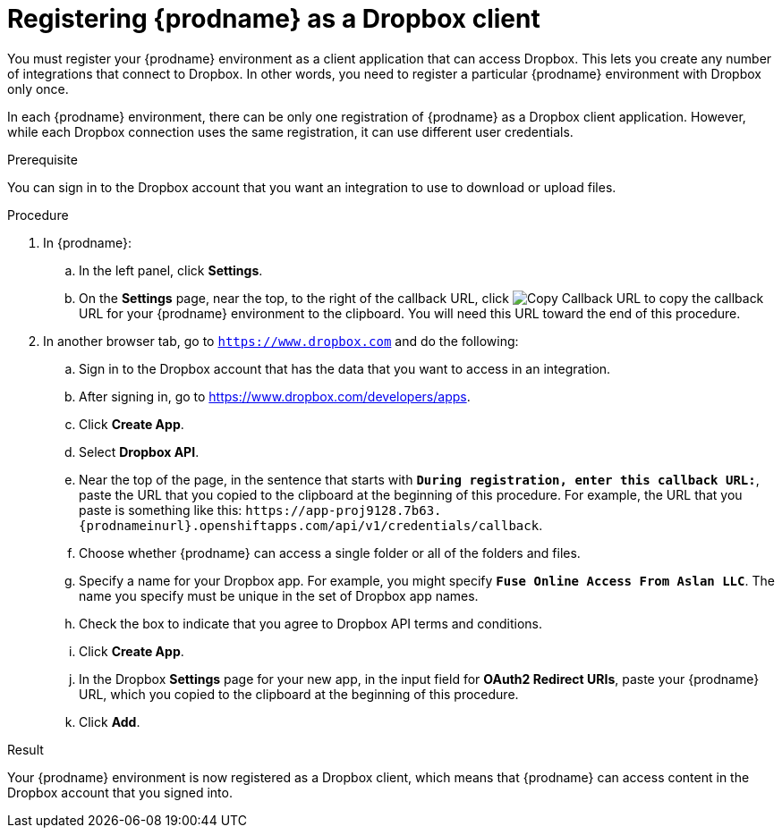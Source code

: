 // This module is included in the following assemblies:
// as_connecting-to_dropbox.adoc

[id='register-with-dropbox_{context}']
= Registering {prodname} as a Dropbox client

You must register your {prodname} environment as a client application
that can access Dropbox.
This lets you create any number of integrations that connect
to Dropbox. In other words, you need to register a particular
{prodname} environment with Dropbox only once.

In each {prodname} environment, there can be only one registration
of {prodname} as a Dropbox client application. However, while each Dropbox 
connection uses the same registration, it can use different user
credentials. 

.Prerequisite
You can sign in to the Dropbox account that you want an integration to use
to download or upload files. 

.Procedure

. In {prodname}:
.. In the left panel, click *Settings*.
.. On the *Settings* page, near the top, to the right of the callback URL, 
click 
image:shared/images/CopyCallback.png[Copy Callback URL] to 
copy the callback URL for your {prodname} environment to the clipboard. 
You will need this URL toward the end of this procedure. 
. In another browser tab, go  to `https://www.dropbox.com` 
and do the following:
.. Sign in to the Dropbox account that has the data that you want to
access in an integration. 
.. After signing in, go to https://www.dropbox.com/developers/apps.
.. Click *Create App*.
.. Select *Dropbox API*. 
.. Near the top of the page, in the sentence that starts with
`*During registration, enter this callback URL:*`,
paste the URL that you copied to the clipboard at the beginning of this procedure. 
For example, the URL that you paste is something like this:
`\https://app-proj9128.7b63.{prodnameinurl}.openshiftapps.com/api/v1/credentials/callback`.
.. Choose whether {prodname} can access a single folder or all of the 
folders and files. 
.. Specify a name for your Dropbox app. For example, you might
specify `*Fuse Online Access From Aslan LLC*`. The name you specify must be
unique in the set of Dropbox app names. 
.. Check the box to indicate that you agree to Dropbox API terms and 
conditions. 
.. Click *Create App*. 

.. In the Dropbox *Settings* page for your new app, in
the input field for *OAuth2 Redirect URIs*, paste your {prodname} URL,
which you copied to the clipboard at the beginning of this procedure. 
.. Click *Add*. 

.Result 

Your {prodname} environment is now registered as a Dropbox client, which 
means that {prodname} can access content in the Dropbox account that
you signed into. 
